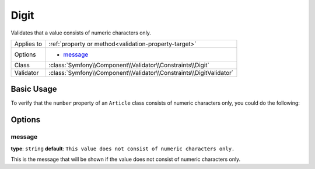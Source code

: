 Digit
=====

Validates that a value consists of numeric characters only.

+----------------+-----------------------------------------------------------------------+
| Applies to     | :ref:`property or method<validation-property-target>`                 |
+----------------+-----------------------------------------------------------------------+
| Options        | - `message`_                                                          |
+----------------+-----------------------------------------------------------------------+
| Class          | :class:`Symfony\\Component\\Validator\\Constraints\\Digit`            |
+----------------+-----------------------------------------------------------------------+
| Validator      | :class:`Symfony\\Component\\Validator\\Constraints\\DigitValidator`   |
+----------------+-----------------------------------------------------------------------+

Basic Usage
-----------

To verify that the ``number`` property of an ``Article`` class consists of
numeric characters only, you could do the following:

.. configuration-block::

    .. code-block:: yaml

        # src/ShopBundle/Resources/config/validation.yml
        Acme\ShopBundle\Entity\Article:
            properties:
                number:
                    - Digit: ~

    .. code-block:: php-annotations

        // src/Acme/ShopBundle/Entity/Article.php
        namespace Acme\ShopBundle\Entity;

        use Symfony\Component\Validator\Constraints as Assert;

        class Article
        {
            /**
             * @Assert\Digit()
             */
            protected $number;
        }

    .. code-block:: xml

        <!-- src/Acme/ShopBundle/Resources/config/validation.xml -->
        <class name="Acme\ShopBundle\Entity\Article">
            <property name="number">
                <constraint name="Digit" />
            </property>
        </class>

    .. code-block:: php

        // src/Acme/ShopBundle/Entity/Article.php
        namespace Acme\ShopBundle\Entity;

        use Symfony\Component\Validator\Mapping\ClassMetadata;
        use Symfony\Component\Validator\Constraints as Assert;

        class Article
        {
            public static function loadValidatorMetadata(ClassMetadata $metadata)
            {
                $metadata->addPropertyConstraint('number', new Assert\Digit());
            }
        }

Options
-------

message
~~~~~~~

**type**: ``string`` **default**: ``This value does not consist of numeric characters only.``

This is the message that will be shown if the value does not consist of numeric characters only.
